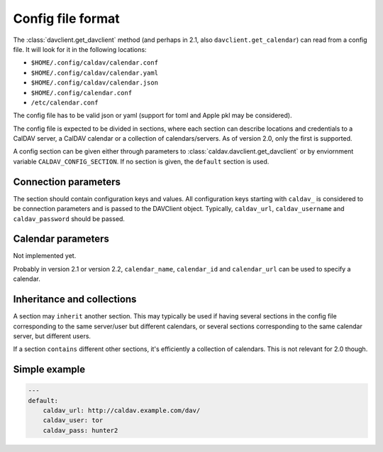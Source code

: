 ==================
Config file format
==================


The :class:`davclient.get_davclient` method (and perhaps in 2.1, also ``davclient.get_calendar``) can read from a config file.  It will look for it in the following locations:

* ``$HOME/.config/caldav/calendar.conf``
* ``$HOME/.config/caldav/calendar.yaml``
* ``$HOME/.config/caldav/calendar.json``
* ``$HOME/.config/calendar.conf``
* ``/etc/calendar.conf``

The config file has to be valid json or yaml (support for toml and Apple pkl may be considered).

The config file is expected to be divided in sections, where each section can describe locations and credentials to a CalDAV server, a CalDAV calendar or a collection of calendars/servers.  As of version 2.0, only the first is supported.

A config section can be given either through parameters to :class:`caldav.davclient.get_davclient` or by enviornment variable ``CALDAV_CONFIG_SECTION``.  If no section is given, the ``default`` section is used.

Connection parameters
=====================

The section should contain configuration keys and values.  All configuration keys starting with ``caldav_`` is considered to be connection parameters and is passed to the DAVClient object.  Typically,  ``caldav_url``, ``caldav_username`` and ``caldav_password`` should be passed.

Calendar parameters
===================

Not implemented yet.

Probably in version 2.1 or version 2.2, ``calendar_name``, ``calendar_id`` and ``calendar_url`` can be used to specify a calendar.

Inheritance and collections
===========================

A section may ``inherit`` another section.  This may typically be used if having several sections in the config file corresponding to the same server/user but different calendars, or several sections corresponding to the same calendar server, but different users.

If a section ``contains`` different other sections, it's efficiently a collection of calendars.  This is not relevant for 2.0 though.

Simple example
==============

.. code-block:: yaml

   ---
   default:
       caldav_url: http://caldav.example.com/dav/
       caldav_user: tor
       caldav_pass: hunter2
